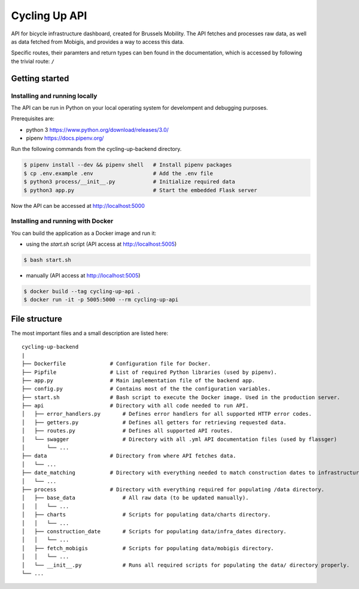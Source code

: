 ==============
Cycling Up API
==============

API for bicycle infrastructure dashboard, created for Brussels Mobility.
The API fetches and processes raw data, as well as data fetched from Mobigis, and 
provides a way to access this data.

Specific routes, their paramters and return types can ben found in the documentation, 
which is accessed by following the trivial route: ``/``


Getting started
===============

Installing and running locally
------------------------------

The API can be run in Python on your local operating system for develompent and debugging purposes.

Prerequisites are:

- python 3      https://www.python.org/download/releases/3.0/
- pipenv        https://docs.pipenv.org/

Run the following commands from the cycling-up-backend directory.

.. code-block:: bash

    $ pipenv install --dev && pipenv shell   # Install pipenv packages
    $ cp .env.example .env                   # Add the .env file
    $ python3 process/__init__.py            # Initialize required data
    $ python3 app.py                         # Start the embedded Flask server

Now the API can be accessed at http://localhost:5000


Installing and running with Docker
----------------------------------

You can build the application as a Docker image and run it:

* using the `start.sh` script (API access at http://localhost:5005)

.. code-block:: bash

    $ bash start.sh

* manually (API access at http://localhost:5005)

.. code-block:: bash

    $ docker build --tag cycling-up-api .
    $ docker run -it -p 5005:5000 --rm cycling-up-api


File structure
==============

The most important files and a small description are listed here:

::

    cycling-up-backend
    |
    ├── Dockerfile              # Configuration file for Docker.
    ├── Pipfile                 # List of required Python libraries (used by pipenv).
    ├── app.py                  # Main implementation file of the backend app.
    ├── config.py               # Contains most of the the configuration variables.
    ├── start.sh                # Bash script to execute the Docker image. Used in the production server.
    ├── api                     # Directory with all code needed to run API.
    │   ├── error_handlers.py       # Defines error handlers for all supported HTTP error codes.
    │   ├── getters.py              # Defines all getters for retrieving requested data.
    │   ├── routes.py               # Defines all supported API routes.
    │   └── swagger                 # Directory with all .yml API documentation files (used by flassger)
    │       └── ...
    ├── data                    # Directory from where API fetches data.
    │   └── ...
    ├── date_matching           # Directory with everything needed to match construction dates to infrastructure.
    │   └── ...
    ├── process                 # Directory with everything required for populating /data directory.
    │   ├── base_data               # All raw data (to be updated manually).
    │   │   └── ...
    │   ├── charts                  # Scripts for populating data/charts directory.
    │   │   └── ...
    │   ├── construction_date       # Scripts for populating data/infra_dates directory.
    │   │   └── ...
    │   ├── fetch_mobigis           # Scripts for populating data/mobigis directory.
    │   │   └── ...
    │   └── __init__.py             # Runs all required scripts for populating the data/ directory properly.
    └── ...